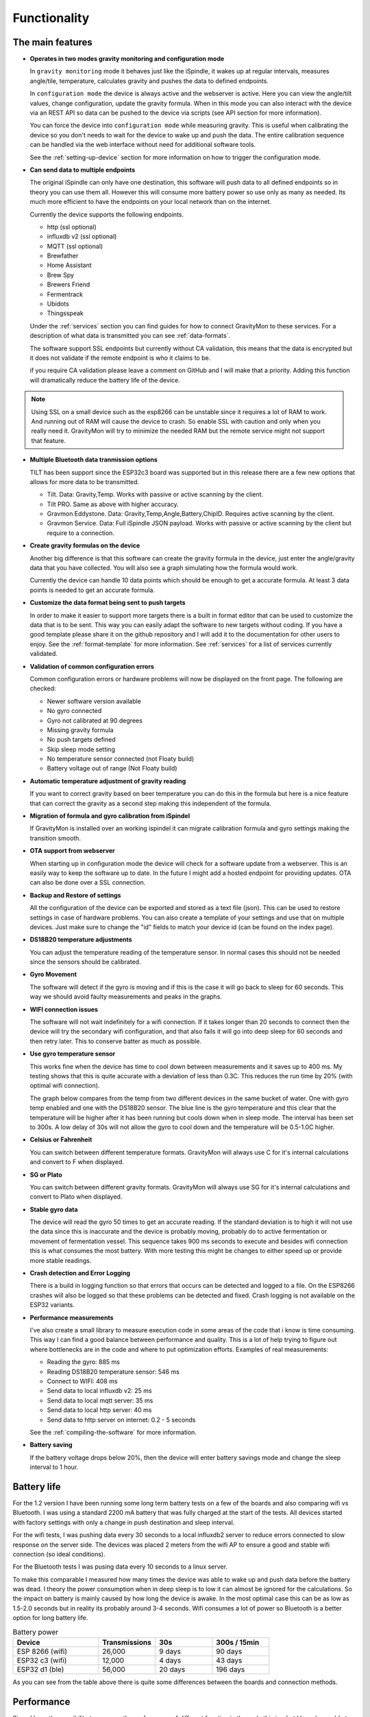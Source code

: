 .. _functionality:

Functionality
==============

The main features
-----------------

* **Operates in two modes gravity monitoring and configuration mode**

  In ``gravity monitoring`` mode it behaves just like the iSpindle, it wakes up at regular intervals, measures 
  angle/tile, temperature, calculates gravity and pushes the data to defined endpoints. 

  In ``configuration mode`` the device is always active and the webserver is active. Here you can view the 
  angle/tilt values, change configuration, update the gravity formula. When in this mode you can also interact 
  with the device via an REST API so data can be pushed to the device via scripts (see API section for more information).

  .. image:: images/ui-home.png
    :width: 700
    :alt: UI example

  You can force the device into ``configuration mode`` while measuring gravity. This is useful when calibrating 
  the device so you don't needs to wait for the device to wake up and push the data. The entire calibration
  sequence can be handled via the web interface without need for additional software tools.

  See the :ref:`setting-up-device` section for more information on how to trigger the configuration mode.

* **Can send data to multiple endpoints**

  The original iSpindle can only have one destination, this software will push data to all defined endpoints so 
  in theory you can use them all. However this will consume more battery power so use only as many as needed. Its much 
  more efficient to have the endpoints on your local network than on the internet. 

  Currently the device supports the following endpoints.  

  * http (ssl optional)
  * influxdb v2 (ssl optional)
  * MQTT (ssl optional)
  * Brewfather
  * Home Assistant
  * Brew Spy
  * Brewers Friend
  * Fermentrack
  * Ubidots
  * Thingsspeak


  Under the :ref:`services` section you can find guides for how to connect GravityMon to these services. For a 
  description of what data is transmitted you can see :ref:`data-formats`. 
  
  The software support SSL endpoints but currently without CA validation, this means that the data is encrypted 
  but it does not validate if the remote endpoint is who it claims to be. 

  if you require CA validation please leave a comment on GitHub and I will make that a priority. Adding this function
  will dramatically reduce the battery life of the device.

.. note::

  Using SSL on a small device such as the esp8266 can be unstable since it requires a lot of RAM to work. And running out
  of RAM will cause the device to crash. So enable SSL with caution and only when you really need it. GravityMon will try
  to minimize the needed RAM but the remote service might not support that feature.

* **Multiple Bluetooth data tranmission options**

  TILT has been support since the ESP32c3 board was supported but in this release there are a few new options that allows for 
  more data to be transmitted.

  - Tilt. Data: Gravity,Temp. Works with passive or active scanning by the client.
  - Tilt PRO. Same as above with higher accuracy.
  - Gravmon Eddystone. Data: Gravity,Temp,Angle,Battery,ChipID. Requires active scanning by the client.
  - Gravmon Service. Data: Full iSpindle JSON payload. Works with passive or active scanning by the client but require to a connection.

* **Create gravity formulas on the device**

  Another big difference is that this software can create the gravity formula in the device, just enter the 
  angle/gravity data that you have collected. You will also see a graph simulating how the formula would work. 

  Currently the device can handle 10 data points which should be enough to get a accurate formula. At least 3 data points 
  is needed to get an accurate formula.

* **Customize the data format being sent to push targets**

  In order to make it easier to support more targets there is a built in format editor that can be used to 
  customize the data that is to be sent. This way you can easily adapt the software to new targets without coding. 
  If you have a good template please share it on the github repository and I will add it to the documentation 
  for other users to enjoy. See the :ref:`format-template` for more information. See :ref:`services` for a list of
  services currently validated.

* **Validation of common configuration errors**

  Common configuration errors or hardware problems will now be displayed on the front page. The following are checked:

  - Newer software version available
  - No gyro connected
  - Gyro not calibrated at 90 degrees
  - Missing gravity formula
  - No push targets defined
  - Skip sleep mode setting
  - No temperature sensor connected (not Floaty build) 
  - Battery voltage out of range (Not Floaty build)

* **Automatic temperature adjustment of gravity reading**

  If you want to correct gravity based on beer temperature you can do this in the formula but here is a nice 
  feature that can correct the gravity as a second step making this independent of the formula. 

* **Migration of formula and gyro calibration from iSpindel**

  If GravityMon is installed over an working ispindel it can migrate calibration formula and gyro settings making 
  the transition smooth.

* **OTA support from webserver**

  When starting up in configuration mode the device will check for a software update from a webserver. This is an easily
  way to keep the software up to date. In the future I might add a hosted endpoint for providing updates. OTA can also be 
  done over a SSL connection.

* **Backup and Restore of settings**

  All the configuration of the device can be exported and stored as a text file (json). This can be used to restore settings in case of 
  hardware problems. You can also create a template of your settings and use that on multiple devices. Just make sure to change the "id" fields 
  to match your device id (can be found on the index page). 
 
* **DS18B20 temperature adjustments**

  You can adjust the temperature reading of the temperature sensor. In normal cases this should not be needed since 
  the sensors should be calibrated. 

* **Gyro Movement**

  The software will detect if the gyro is moving and if this is the case it will go back to sleep for 60 seconds. 
  This way we should avoid faulty measurements and peaks in the graphs. 

* **WIFI connection issues**

  The software will not wait indefinitely for a wifi connection. If it takes longer than 20 seconds to connect then
  the device will try the secondary wifi configuration, and that also fails it will go into deep sleep for 60 seconds and then 
  retry later. This to conserve batter as much as possible.

* **Use gyro temperature sensor**

  This works fine when the device has time to cool down between measurements and it saves up to 400 ms. 
  My testing shows that this is quite accurate with a deviation of less than 0.3C. This  
  reduces the run time by 20% (with optimal wifi connection). 
  
  The graph below compares from the temp from two different devices in the same bucket of water. One with 
  gyro temp enabled and one with the DS18B20 sensor. The blue line is the gyro temperature and this clear
  that the temperature will be higher after it has been running but cools down when in sleep mode. The interval 
  has been set to 300s. A low delay of 30s will not allow the gyro to cool down and the temperature will 
  be 0.5-1.0C higher.

.. image:: images/temp1.png
  :width: 800
  :alt: Gyro temp vs DS18B20

* **Celsius or Fahrenheit**

  You can switch between different temperature formats. GravityMon will always use C for it's internal calculations and 
  convert to F when displayed.

* **SG or Plato**

  You can switch between different gravity formats. GravityMon will always use SG for it's internal calculations and 
  convert to Plato when displayed.

* **Stable gyro data**

  The device will read the gyro 50 times to get an accurate reading. If the standard deviation is to high it will not 
  use the data since this is inaccurate and the device is probably moving, probably do to active fermentation or movement of 
  fermentation vessel. This sequence takes 900 ms seconds to execute and besides wifi connection this is what consumes the most
  battery. With more testing this might be changes to either speed up or provide more stable readings.

* **Crash detection and Error Logging** 

  There is a build in logging function so that errors that occurs can be detected and logged to a file. On the ESP8266 crashes will also 
  be logged so that these problems can be detected and fixed. Crash logging is not available on the ESP32 variants.

* **Performance measurements** 

  I've also create a small library to measure execution code in some areas of the code that i know is time consuming. This 
  way I can find a good balance between performance and quality. This is a lot of help trying to figure out where bottlenecks 
  are in the code and where to put optimization efforts. Examples of real measurements:

  * Reading the gyro: 885 ms
  * Reading DS18B20 temperature sensor: 546 ms
  * Connect to WIFI: 408 ms
  * Send data to local influxdb v2: 25 ms
  * Send data to local mqtt server: 35 ms
  * Send data to local http server: 40 ms
  * Send data to http server on internet: 0.2 - 5 seconds

  See the :ref:`compiling-the-software` for more information.

* **Battery saving**

  If the battery voltage drops below 20%, then the device will enter battery savings mode 
  and change the sleep interval to 1 hour.


Battery life
------------

For the 1.2 version I have been running some long term battery tests on a few of the boards and also comparing wifi vs Bluetooth. I was using a standard 2200 mA battery 
that was fully charged at the start of the tests. All devices started with factory settings with only a change in push destination and sleep interval. 

For the wifi tests, I was pushing data every 30 seconds to a local influxdb2 server to reduce errors connected to slow response on the server side. The devices 
was placed 2 meters from the wifi AP to ensure a good and stable wifi connection (so ideal conditions). 

For the Bluetooth tests I was pusing data every 10 seconds to a linux server. 

To make this comparable I measured how many times the device was able to wake up and push data before the battery was dead. I theory the power consumption when in 
deep sleep is to low it can almost be ignored for the calculations. So the impact on battery is mainly caused by how long the device is awake. In the most optimal case 
this can be as low as 1.5-2.0 seconds but in reality its probably around 3-4 seconds. Wifi consumes a lot of power so Bluetooth is a better option for long battery life. 

.. list-table:: Battery power
   :widths: 30 20 20 20 
   :header-rows: 1

   * - Device
     - Transmissions
     - 30s
     - 300s / 15min
   * - ESP 8266 (wifi)
     - 26,000
     - 9 days
     - 90 days
   * - ESP32 c3 (wifi)
     - 12,000
     - 4 days
     - 43 days
   * - ESP32 d1 (ble)
     - 56,000
     - 20 days
     - 196 days


As you can see from the table above there is quite some differences between the boards and connection methods. 

Performance 
-----------

Since I have the possibility to measure the performance of different function in the code this is what I have been able to gather.

The typical runtime in a measurement cycle is approx 2 seconds and in some cases it can take up to 6-8 seconds but this is mainly related to establishing the WIFI connection. So stable wifi is 
essential for long battery life. Out of the 2 seconds of run-time the major time is spent on gyro readings (1.3s) and temperature measurements of (0.6s) so using the gyro sensor for measuring 
temperature would reduce the total runtime with 25%. Sending data over http takes less than 100ms (on my local network) so this is not drawing much power. 

The image below shows how the run-time varies over time. The pink line is the wifi connection time and this is why the time varies. The orange is the total runtime for the awake period.

.. image:: images/perf1.png
  :width: 800
  :alt: Performance view

